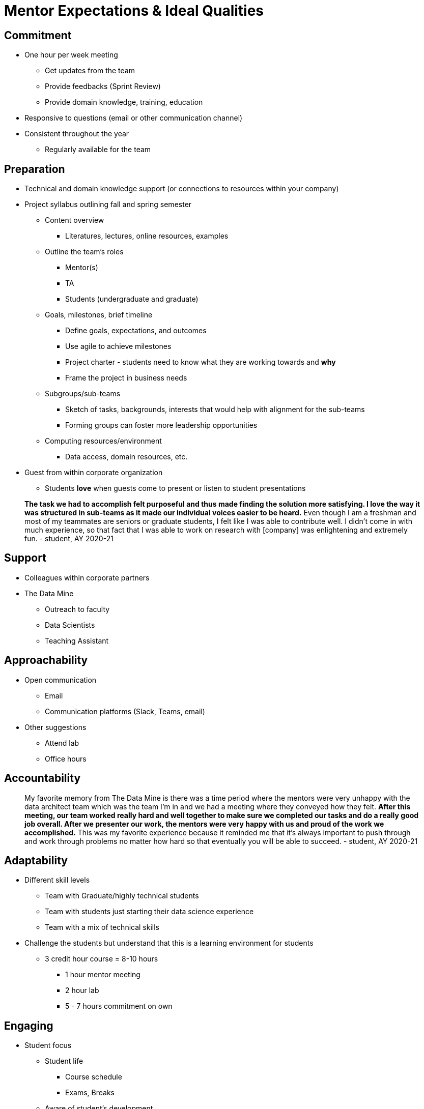 = Mentor Expectations & Ideal Qualities


== Commitment
* One hour per week meeting
** Get updates from the team
** Provide feedbacks (Sprint Review)
** Provide domain knowledge, training, education
* Responsive to questions (email or other communication channel)
* Consistent throughout the year
** Regularly available for the team

== Preparation
* Technical and domain knowledge support (or connections to resources within your company)
* Project syllabus outlining fall and spring semester
** Content overview
*** Literatures, lectures, online resources, examples
** Outline the team's roles
*** Mentor(s)
*** TA
*** Students (undergraduate and graduate)
** Goals, milestones, brief timeline
*** Define goals, expectations, and outcomes
*** Use agile to achieve milestones
*** Project charter - students need to know what they are working towards and *why*
*** Frame the project in business needs
** Subgroups/sub-teams
*** Sketch of tasks, backgrounds, interests that would help with alignment for the sub-teams
*** Forming groups can foster more leadership opportunities
** Computing resources/environment
*** Data access, domain resources, etc.
* Guest from within corporate organization
** Students *love* when guests come to present or listen to student presentations

> *The task we had to accomplish felt purposeful and thus made finding the solution more satisfying. I love the way it was structured in sub-teams as it made our individual voices easier to be heard.* Even though I am a freshman and most of my teammates are seniors or graduate students, I felt like I was able to contribute well. I didn't come in with much experience, so that fact that I was able to work on research with [company] was enlightening and extremely fun. - student, AY 2020-21



== Support
* Colleagues within corporate partners
* The Data Mine
** Outreach to faculty
** Data Scientists
** Teaching Assistant

== Approachability
* Open communication 
** Email
** Communication platforms (Slack, Teams, email)
* Other suggestions
** Attend lab
** Office hours


== Accountability

> My favorite memory from The Data Mine is there was a time period where the mentors were very unhappy with the data architect team which was the team I'm in and we had a meeting where they conveyed how they felt. *After this meeting, our team worked really hard and well together to make sure we completed our tasks and do a really good job overall. After we presenter our work, the mentors were very happy with us and proud of the work we accomplished.* This was my favorite experience because it reminded me that it's always important to push through and work through problems no matter how hard so that eventually you will be able to succeed. - student, AY 2020-21


== Adaptability
* Different skill levels
** Team with Graduate/highly technical students
** Team with students just starting their data science experience
** Team with a mix of technical skills
* Challenge the students but understand that this is a learning environment for students   
** 3 credit hour course = 8-10 hours
*** 1 hour mentor meeting
*** 2 hour lab
*** 5 - 7 hours commitment on own

== Engaging
* Student focus
** Student life
*** Course schedule
*** Exams, Breaks
** Aware of student's development
*** Technical/Non-technical
**** Technical students can lead the more advance tasks
**** Non-technical can tackle the low-hanging fruits

> Best memory? Probably at the very beginning of the project where I just shared a simple graph in the general group chat. A day later [my Corporate Partner Mentor] messaged me and said it was being shared around the office! *It felt good to make a real impact.* - student, AY 2020-21

